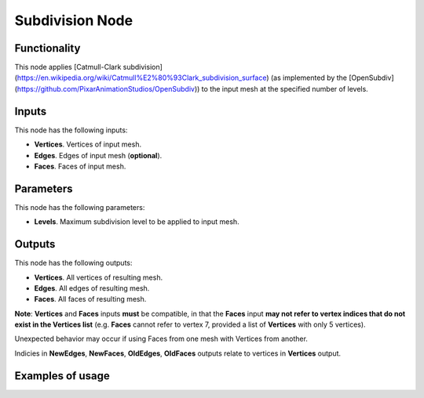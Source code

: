 Subdivision Node
===================

Functionality
-------------

This node applies [Catmull-Clark subdivision](https://en.wikipedia.org/wiki/Catmull%E2%80%93Clark_subdivision_surface) (as implemented by the [OpenSubdiv](https://github.com/PixarAnimationStudios/OpenSubdiv)) to the input mesh at the specified number of levels. 

Inputs
------

This node has the following inputs:

- **Vertices**. Vertices of input mesh.
- **Edges**. Edges of input mesh (**optional**). 
- **Faces**. Faces of input mesh.

Parameters
----------

This node has the following parameters:

- **Levels**. Maximum subdivision level to be applied to input mesh.

Outputs
-------

This node has the following outputs:

- **Vertices**. All vertices of resulting mesh.
- **Edges**. All edges of resulting mesh.
- **Faces**. All faces of resulting mesh.

**Note**: **Vertices** and **Faces** inputs **must** be compatible, in that the **Faces** input **may not refer to vertex indices that do not exist in the Vertices list** (e.g. **Faces** cannot refer to vertex 7, provided a list of **Vertices** with only 5 vertices). 

Unexpected behavior may occur if using Faces from one mesh with Vertices from another. 

Indicies in **NewEdges**, **NewFaces**, **OldEdges**, **OldFaces** outputs relate to vertices in **Vertices** output.

Examples of usage
-----------------
.. image:: https://user-images.githubusercontent.com/79929629/180858417-dc585075-486a-443b-a618-ae04e281cd90.png

.. image:: https://user-images.githubusercontent.com/79929629/180858569-40b684c8-bdc7-4690-9e74-f0733dd21210.png
